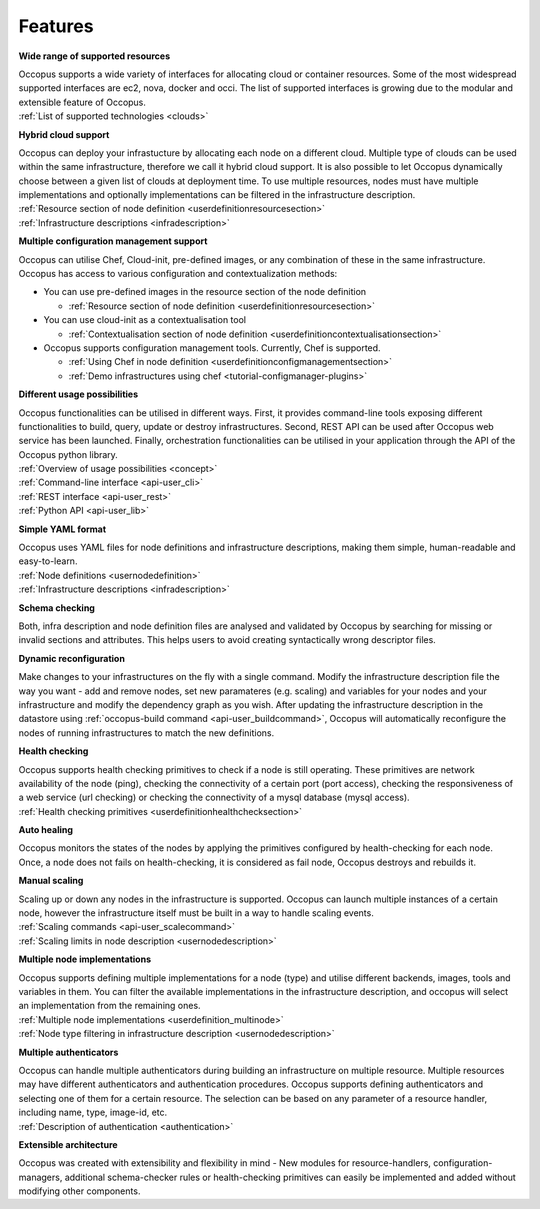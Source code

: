 .. _features:

Features
========

**Wide range of supported resources**

| Occopus supports a wide variety of interfaces for allocating cloud 
  or container resources. Some of the most widespread supported interfaces are
  ec2, nova, docker and occi. The list of supported interfaces is growing
  due to the modular and extensible feature of Occopus.
| :ref:`List of supported technologies <clouds>`

**Hybrid cloud support**

| Occopus can deploy your infrastucture by allocating each node on a different cloud. 
  Multiple type of clouds can be used within the same infrastructure, therefore we call
  it hybrid cloud support. It is also possible to let Occopus dynamically choose 
  between a given list of clouds at deployment time. To use multiple resources, nodes 
  must have multiple implementations and optionally implementations can be filtered in the 
  infrastructure description.
| :ref:`Resource section of node definition <userdefinitionresourcesection>`
| :ref:`Infrastructure descriptions <infradescription>`

**Multiple configuration management support**

Occopus can utilise Chef, Cloud-init, pre-defined images, or any combination of these in the
same infrastructure. Occopus has access to various configuration and contextualization methods:

* You can use pre-defined images in the resource section of the node definition 
 
  * :ref:`Resource section of node definition <userdefinitionresourcesection>`

* You can use cloud-init as a contextualisation tool 
  
  * :ref:`Contextualisation section of node definition <userdefinitioncontextualisationsection>`

* Occopus supports configuration management tools. Currently, Chef is supported.

  * :ref:`Using Chef in node definition <userdefinitionconfigmanagementsection>`

  * :ref:`Demo infrastructures using chef <tutorial-configmanager-plugins>`

**Different usage possibilities**

| Occopus functionalities can be utilised in different ways. First, it provides command-line tools
  exposing different functionalities to build, query, update or destroy infrastructures. Second, 
  REST API can be used after Occopus web service has been launched. Finally, orchestration 
  functionalities can be utilised in your application through the API of the Occopus python library. 
| :ref:`Overview of usage possibilities <concept>`
| :ref:`Command-line interface <api-user_cli>`
| :ref:`REST interface <api-user_rest>`
| :ref:`Python API <api-user_lib>`

**Simple YAML format**

| Occopus uses YAML files for node definitions and infrastructure descriptions, 
  making them simple, human-readable and easy-to-learn.
| :ref:`Node definitions <usernodedefinition>`
| :ref:`Infrastructure descriptions <infradescription>`

**Schema checking**

Both, infra description and node definition files are analysed and validated by 
Occopus by searching for missing or invalid sections and attributes. This helps
users to avoid creating syntactically wrong descriptor files.

**Dynamic reconfiguration**

Make changes to your infrastructures on the fly with a single command. 
Modify the infrastructure description file the way you want - add and remove
nodes, set new paramateres (e.g. scaling) and variables for your nodes and your
infrastructure and modify the dependency graph as you wish.
After updating the infrastructure description in the datastore using 
:ref:`occopus-build command <api-user_buildcommand>`, Occopus will automatically reconfigure the nodes of running infrastructures to match the new definitions.

**Health checking**

| Occopus supports health checking primitives to check if a node is still operating.
  These primitives are network availability of the node (ping), checking the connectivity 
  of a certain port (port access), checking the responsiveness of a web service (url checking) or
  checking the connectivity of a mysql database (mysql access).
| :ref:`Health checking primitives <userdefinitionhealthchecksection>`

**Auto healing**

Occopus monitors the states of the nodes by applying the primitives configured 
by health-checking for each node. Once, a node does not fails on health-checking,
it is considered as fail node, Occopus destroys and rebuilds it.

**Manual scaling**

| Scaling up or down any nodes in the infrastructure is supported. Occopus can 
  launch multiple instances of a certain node, however the infrastructure itself 
  must be built in a way to handle scaling events.
| :ref:`Scaling commands <api-user_scalecommand>`
| :ref:`Scaling limits in node description <usernodedescription>`

**Multiple node implementations**

| Occopus supports defining multiple implementations for a node (type) and
  utilise different backends, images, tools and variables in them. You can 
  filter the available implementations in the infrastructure description, 
  and occopus will select an implementation from the remaining ones.
| :ref:`Multiple node implementations <userdefinition_multinode>`
| :ref:`Node type filtering in infrastructure description <usernodedescription>`

**Multiple authenticators**

| Occopus can handle multiple authenticators during building an infrastructure 
  on multiple resource. Multiple resources may have different authenticators and
  authentication procedures. Occopus supports defining authenticators and selecting
  one of them for a certain resource. The selection can be based on any parameter of
  a resource handler, including name, type, image-id, etc.
| :ref:`Description of authentication <authentication>`

**Extensible architecture**

Occopus was created with extensibility and flexibility in mind - New modules for
resource-handlers, configuration-managers, additional schema-checker
rules or health-checking primitives can easily be implemented and added without
modifying other components.



